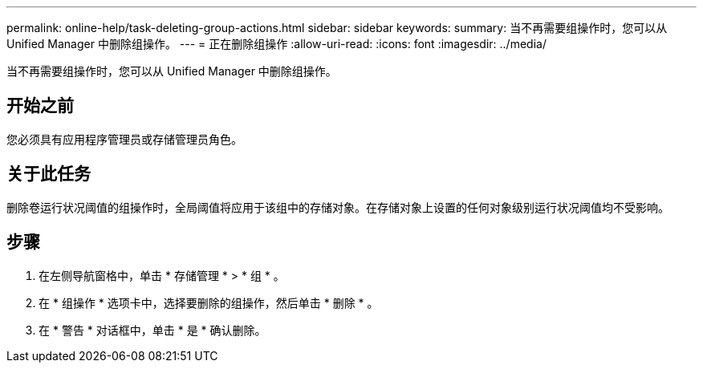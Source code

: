 ---
permalink: online-help/task-deleting-group-actions.html 
sidebar: sidebar 
keywords:  
summary: 当不再需要组操作时，您可以从 Unified Manager 中删除组操作。 
---
= 正在删除组操作
:allow-uri-read: 
:icons: font
:imagesdir: ../media/


[role="lead"]
当不再需要组操作时，您可以从 Unified Manager 中删除组操作。



== 开始之前

您必须具有应用程序管理员或存储管理员角色。



== 关于此任务

删除卷运行状况阈值的组操作时，全局阈值将应用于该组中的存储对象。在存储对象上设置的任何对象级别运行状况阈值均不受影响。



== 步骤

. 在左侧导航窗格中，单击 * 存储管理 * > * 组 * 。
. 在 * 组操作 * 选项卡中，选择要删除的组操作，然后单击 * 删除 * 。
. 在 * 警告 * 对话框中，单击 * 是 * 确认删除。

